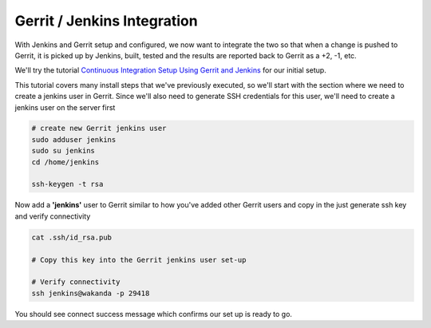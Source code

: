 Gerrit / Jenkins Integration
============================

With Jenkins and Gerrit setup and configured, we now want to integrate the two so that when a change is pushed to
Gerrit, it is picked up by Jenkins, built, tested and the results are reported back to Gerrit as a +2, -1, etc.

We'll try the tutorial `Continuous Integration Setup Using Gerrit and Jenkins
<https://www.promptcloud.com/blog/continuous-integration-setup-gerrit-jenkins>`_ for our initial setup.

This tutorial covers many install steps that we've previously executed, so we'll start with the section where we need
to create a jenkins user in Gerrit. Since we'll also need to generate SSH credentials for this user, we'll need to
create a jenkins user on the server first

.. code:: bash

    # create new Gerrit jenkins user
    sudo adduser jenkins
    sudo su jenkins
    cd /home/jenkins

    ssh-keygen -t rsa

Now add a **'jenkins'** user to Gerrit similar to how you've added other Gerrit users and copy in the just generate
ssh key and verify connectivity

.. code:: bash

   cat .ssh/id_rsa.pub

   # Copy this key into the Gerrit jenkins user set-up

   # Verify connectivity
   ssh jenkins@wakanda -p 29418

You should see connect success message which confirms our set up is ready to go.


